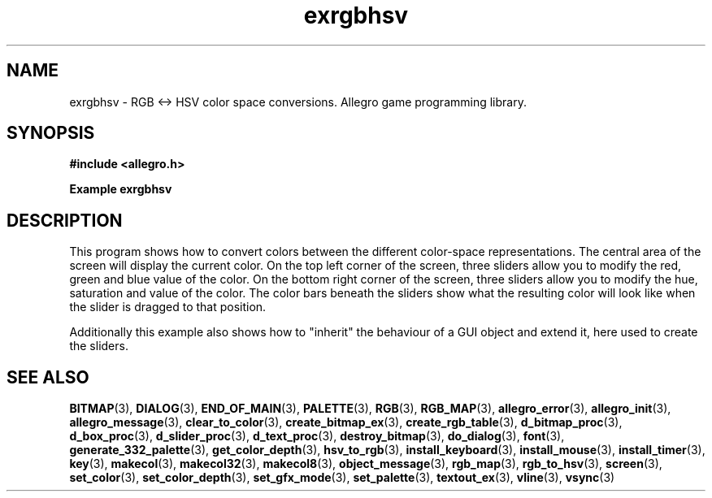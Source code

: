 .\" Generated by the Allegro makedoc utility
.TH exrgbhsv 3 "version 4.4.3" "Allegro" "Allegro manual"
.SH NAME
exrgbhsv \- RGB <-> HSV color space conversions. Allegro game programming library.\&
.SH SYNOPSIS
.B #include <allegro.h>

.sp
.B Example exrgbhsv
.SH DESCRIPTION
This program shows how to convert colors between the different
color-space representations. The central area of the screen
will display the current color. On the top left corner of the
screen, three sliders allow you to modify the red, green and
blue value of the color. On the bottom right corner of the
screen, three sliders allow you to modify the hue, saturation
and value of the color. The color bars beneath the sliders
show what the resulting color will look like when the slider
is dragged to that position.

Additionally this example also shows how to "inherit" the
behaviour of a GUI object and extend it, here used to create
the sliders.

.SH SEE ALSO
.BR BITMAP (3),
.BR DIALOG (3),
.BR END_OF_MAIN (3),
.BR PALETTE (3),
.BR RGB (3),
.BR RGB_MAP (3),
.BR allegro_error (3),
.BR allegro_init (3),
.BR allegro_message (3),
.BR clear_to_color (3),
.BR create_bitmap_ex (3),
.BR create_rgb_table (3),
.BR d_bitmap_proc (3),
.BR d_box_proc (3),
.BR d_slider_proc (3),
.BR d_text_proc (3),
.BR destroy_bitmap (3),
.BR do_dialog (3),
.BR font (3),
.BR generate_332_palette (3),
.BR get_color_depth (3),
.BR hsv_to_rgb (3),
.BR install_keyboard (3),
.BR install_mouse (3),
.BR install_timer (3),
.BR key (3),
.BR makecol (3),
.BR makecol32 (3),
.BR makecol8 (3),
.BR object_message (3),
.BR rgb_map (3),
.BR rgb_to_hsv (3),
.BR screen (3),
.BR set_color (3),
.BR set_color_depth (3),
.BR set_gfx_mode (3),
.BR set_palette (3),
.BR textout_ex (3),
.BR vline (3),
.BR vsync (3)
